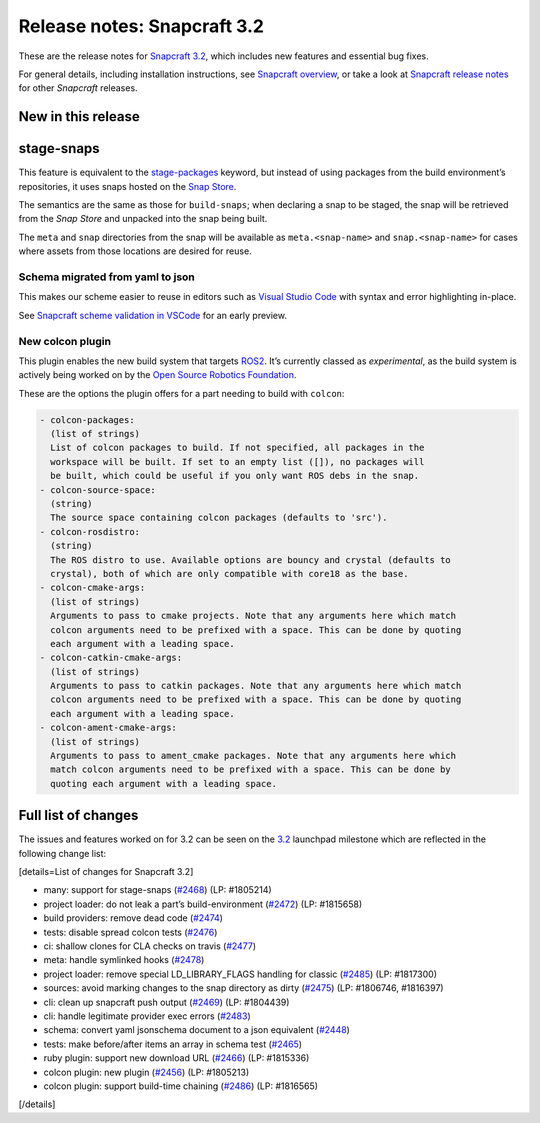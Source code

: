 .. 10723.md

.. \_release-notes-snapcraft-3-2:

Release notes: Snapcraft 3.2
============================

These are the release notes for `Snapcraft 3.2 <https://github.com/snapcore/snapcraft/releases/tag/3.2>`__, which includes new features and essential bug fixes.

For general details, including installation instructions, see `Snapcraft overview <snapcraft-overview.md>`__, or take a look at `Snapcraft release notes <snapcraft-release-notes.md>`__ for other *Snapcraft* releases.

New in this release
-------------------

stage-snaps
-----------

This feature is equivalent to the `stage-packages <snapcraft-parts-metadata.md>`__ keyword, but instead of using packages from the build environment’s repositories, it uses snaps hosted on the `Snap Store <https://snapcraft.io/store>`__.

The semantics are the same as those for ``build-snaps``; when declaring a snap to be staged, the snap will be retrieved from the *Snap Store* and unpacked into the snap being built.

The ``meta`` and ``snap`` directories from the snap will be available as ``meta.<snap-name>`` and ``snap.<snap-name>`` for cases where assets from those locations are desired for reuse.

Schema migrated from yaml to json
~~~~~~~~~~~~~~~~~~~~~~~~~~~~~~~~~

This makes our scheme easier to reuse in editors such as `Visual Studio Code <https://snapcraft.io/vscode>`__ with syntax and error highlighting in-place.

See `Snapcraft scheme validation in VSCode <https://snapcraft.io/docs/snapcraft-schema-validation-in-vscode>`__ for an early preview.

New colcon plugin
~~~~~~~~~~~~~~~~~

This plugin enables the new build system that targets `ROS2 <ros-2-deployment-with-snaps.md>`__. It’s currently classed as *experimental*, as the build system is actively being worked on by the `Open Source Robotics Foundation <https://www.openrobotics.org/>`__.

These are the options the plugin offers for a part needing to build with ``colcon``:

.. code:: no-highlight

       - colcon-packages:
         (list of strings)
         List of colcon packages to build. If not specified, all packages in the
         workspace will be built. If set to an empty list ([]), no packages will
         be built, which could be useful if you only want ROS debs in the snap.
       - colcon-source-space:
         (string)
         The source space containing colcon packages (defaults to 'src').
       - colcon-rosdistro:
         (string)
         The ROS distro to use. Available options are bouncy and crystal (defaults to
         crystal), both of which are only compatible with core18 as the base.
       - colcon-cmake-args:
         (list of strings)
         Arguments to pass to cmake projects. Note that any arguments here which match
         colcon arguments need to be prefixed with a space. This can be done by quoting
         each argument with a leading space.
       - colcon-catkin-cmake-args:
         (list of strings)
         Arguments to pass to catkin packages. Note that any arguments here which match
         colcon arguments need to be prefixed with a space. This can be done by quoting
         each argument with a leading space.
       - colcon-ament-cmake-args:
         (list of strings)
         Arguments to pass to ament_cmake packages. Note that any arguments here which
         match colcon arguments need to be prefixed with a space. This can be done by
         quoting each argument with a leading space.

Full list of changes
--------------------

The issues and features worked on for 3.2 can be seen on the `3.2 <https://bugs.launchpad.net/snapcraft/+milestone/3.2>`__ launchpad milestone which are reflected in the following change list:

[details=List of changes for Snapcraft 3.2]

-  many: support for stage-snaps (`#2468 <https://github.com/snapcore/snapcraft/pull/2468>`__) (LP: #1805214)
-  project loader: do not leak a part’s build-environment (`#2472 <https://github.com/snapcore/snapcraft/pull/2472>`__) (LP: #1815658)
-  build providers: remove dead code (`#2474 <https://github.com/snapcore/snapcraft/pull/2474>`__)
-  tests: disable spread colcon tests (`#2476 <https://github.com/snapcore/snapcraft/pull/2476>`__)
-  ci: shallow clones for CLA checks on travis (`#2477 <https://github.com/snapcore/snapcraft/pull/2477>`__)
-  meta: handle symlinked hooks (`#2478 <https://github.com/snapcore/snapcraft/pull/2478>`__)
-  project loader: remove special LD_LIBRARY_FLAGS handling for classic (`#2485 <https://github.com/snapcore/snapcraft/pull/2485>`__) (LP: #1817300)
-  sources: avoid marking changes to the snap directory as dirty (`#2475 <https://github.com/snapcore/snapcraft/pull/2475>`__) (LP: #1806746, #1816397)
-  cli: clean up snapcraft push output (`#2469 <https://github.com/snapcore/snapcraft/pull/2469>`__) (LP: #1804439)
-  cli: handle legitimate provider exec errors (`#2483 <https://github.com/snapcore/snapcraft/pull/2483>`__)
-  schema: convert yaml jsonschema document to a json equivalent (`#2448 <https://github.com/snapcore/snapcraft/pull/2448>`__)
-  tests: make before/after items an array in schema test (`#2465 <https://github.com/snapcore/snapcraft/pull/2465>`__)
-  ruby plugin: support new download URL (`#2466 <https://github.com/snapcore/snapcraft/pull/2466>`__) (LP: #1815336)
-  colcon plugin: new plugin (`#2456 <https://github.com/snapcore/snapcraft/pull/2456>`__) (LP: #1805213)
-  colcon plugin: support build-time chaining (`#2486 <https://github.com/snapcore/snapcraft/pull/2486>`__) (LP: #1816565)

[/details]
